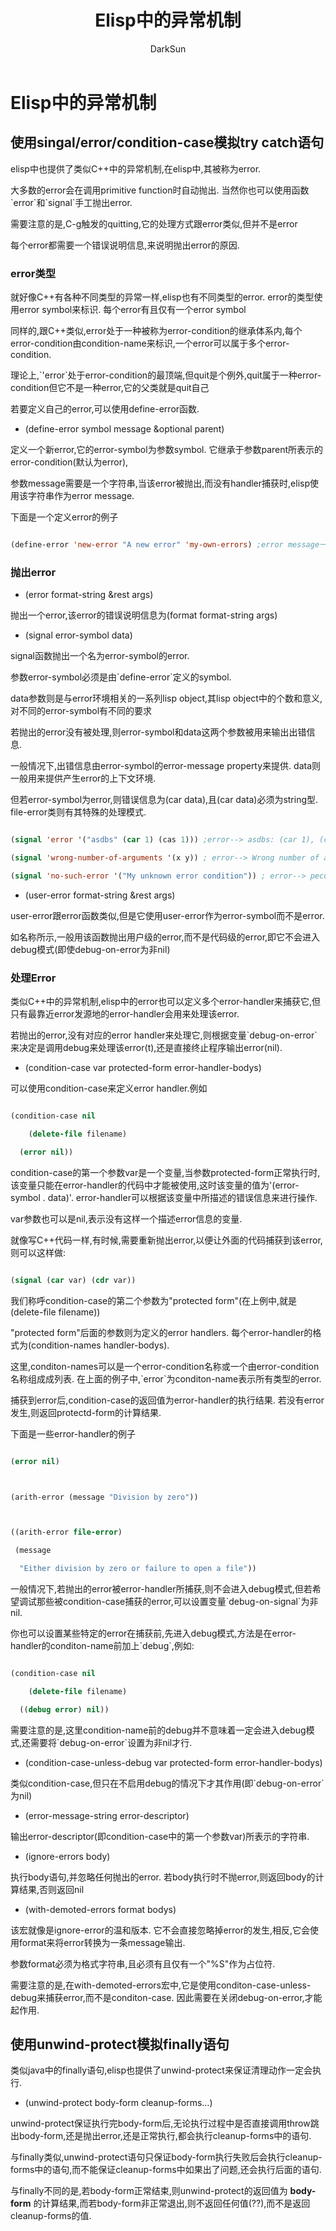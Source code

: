 #+TITLE: Elisp中的异常机制
#+AUTHOR: DarkSun

* 目录                                                    :TOC_4_gh:noexport:
- [[#elisp中的异常机制][Elisp中的异常机制]]
  - [[#使用singalerrorcondition-case模拟try-catch语句][使用singal/error/condition-case模拟try catch语句]]
    - [[#error类型][error类型]]
    - [[#抛出error][抛出error]]
    - [[#处理error][处理Error]]
  - [[#使用unwind-protect模拟finally语句][使用unwind-protect模拟finally语句]]

* Elisp中的异常机制

** 使用singal/error/condition-case模拟try catch语句

   elisp中也提供了类似C++中的异常机制,在elisp中,其被称为error.



   大多数的error会在调用primitive function时自动抛出. 当然你也可以使用函数`error`和`signal`手工抛出error.



   需要注意的是,C-g触发的quitting,它的处理方式跟error类似,但并不是error



   每个error都需要一个错误说明信息,来说明抛出error的原因.

*** error类型

    就好像C++有各种不同类型的异常一样,elisp也有不同类型的error. error的类型使用error symbol来标识. 每个error有且仅有一个error symbol



    同样的,跟C++类似,error处于一种被称为error-condition的继承体系内,每个error-condition由condition-name来标识,一个error可以属于多个error-condition.



    理论上,`'error`处于error-condition的最顶端,但quit是个例外,quit属于一种error-condition但它不是一种error,它的父类就是quit自己



    若要定义自己的error,可以使用define-error函数.

    * (define-error symbol message &optional parent)



    定义一个新error,它的error-symbol为参数symbol. 它继承于参数parent所表示的error-condition(默认为error),



    参数message需要是一个字符串,当该error被抛出,而没有handler捕获时,elisp使用该字符串作为error message.



    下面是一个定义error的例子

    #+BEGIN_SRC emacs-lisp

      (define-error 'new-error "A new error" 'my-own-errors) ;error message一般第一个字母是大写的

    #+END_SRC



*** 抛出error



    * (error format-string &rest args)



    抛出一个error,该error的错误说明信息为(format format-string args)



    * (signal error-symbol data)



    signal函数抛出一个名为error-symbol的error.



    参数error-symbol必须是由`define-error`定义的symbol.

    data参数则是与error环境相关的一系列lisp object,其lisp object中的个数和意义,对不同的error-symbol有不同的要求



    若抛出的error没有被处理,则error-symbol和data这两个参数被用来输出出错信息.



    一般情况下,出错信息由error-symbol的error-message property来提供. data则一般用来提供产生error的上下文环境.

    但若error-symbol为error,则错误信息为(car data),且(car data)必须为string型. file-error类则有其特殊的处理模式.

    #+BEGIN_SRC emacs-lisp

      (signal 'error '("asdbs" (car 1) (cas 1))) ;error--> asdbs: (car 1), (cas 1)

      (signal 'wrong-number-of-arguments '(x y)) ; error--> Wrong number of arguments: x, y

      (signal 'no-such-error '("My unknown error condition")) ; error--> peculiar error: "My unknown error condition"

    #+END_SRC



    * (user-error format-string &rest args)



    user-error跟error函数类似,但是它使用user-error作为error-symbol而不是error.



    如名称所示,一般用该函数抛出用户级的error,而不是代码级的error,即它不会进入debug模式(即使debug-on-error为非nil)

*** 处理Error

    类似C++中的异常机制,elisp中的error也可以定义多个error-handler来捕获它,但只有最靠近error发源地的error-handler会用来处理该error.



    若抛出的error,没有对应的error handler来处理它,则根据变量`debug-on-error`来决定是调用debug来处理该error(t),还是直接终止程序输出error(nil).



    * (condition-case var protected-form error-handler-bodys)



    可以使用condition-case来定义error handler.例如

    #+BEGIN_SRC emacs-lisp

      (condition-case nil

          (delete-file filename)

        (error nil))

    #+END_SRC



    condition-case的第一个参数var是一个变量,当参数protected-form正常执行时,该变量只能在error-handler的代码中才能被使用,这时该变量的值为'(error-symbol . data)'. error-handler可以根据该变量中所描述的错误信息来进行操作.

    var参数也可以是nil,表示没有这样一个描述error信息的变量.

    就像写C++代码一样,有时候,需要重新抛出error,以便让外面的代码捕获到该error,则可以这样做:

    #+BEGIN_SRC emacs-lisp

      (signal (car var) (cdr var))

    #+END_SRC



    我们称呼condition-case的第二个参数为"protected form"(在上例中,就是(delete-file filename))



    "protected form"后面的参数则为定义的error handlers. 每个error-handler的格式为(condition-names handler-bodys).

    这里,conditon-names可以是一个error-condition名称或一个由error-condition名称组成成列表. 在上面的例子中,`error`为conditon-name表示所有类型的error.



    捕获到error后,condition-case的返回值为error-handler的执行结果. 若没有error发生,则返回protectd-form的计算结果.

    下面是一些error-handler的例子

    #+BEGIN_SRC emacs-lisp

      (error nil)



      (arith-error (message "Division by zero"))



      ((arith-error file-error)

       (message

        "Either division by zero or failure to open a file"))

    #+END_SRC





    一般情况下,若抛出的error被error-handler所捕获,则不会进入debug模式,但若希望调试那些被condition-case捕获的error,可以设置变量`debug-on-signal`为非nil.

    你也可以设置某些特定的error在捕获前,先进入debug模式,方法是在error-handler的conditon-name前加上`debug`,例如:

    #+BEGIN_SRC emacs-lisp

      (condition-case nil

          (delete-file filename)

        ((debug error) nil))

    #+END_SRC

    需要注意的是,这里condition-name前的debug并不意味着一定会进入debug模式,还需要将`debug-on-error`设置为非nil才行.



    * (condition-case-unless-debug var protected-form error-handler-bodys)



    类似condition-case,但只在不启用debug的情况下才其作用(即`debug-on-error`为nil)



    * (error-message-string error-descriptor)



    输出error-descriptor(即condition-case中的第一个参数var)所表示的字符串.



    * (ignore-errors body)



    执行body语句,并忽略任何抛出的error. 若body执行时不抛error,则返回body的计算结果,否则返回nil



    * (with-demoted-errors format bodys)



    该宏就像是ignore-error的温和版本. 它不会直接忽略掉error的发生,相反,它会使用format来将error转换为一条message输出.



    参数format必须为格式字符串,且必须有且仅有一个"%S"作为占位符.



    需要注意的是,在with-demoted-errors宏中,它是使用conditon-case-unless-debug来捕获error,而不是conditon-case. 因此需要在关闭debug-on-error,才能起作用.

** 使用unwind-protect模拟finally语句

   类似java中的finally语句,elisp也提供了unwind-protect来保证清理动作一定会执行.



   * (unwind-protect body-form cleanup-forms...)



   unwind-protect保证执行完body-form后,无论执行过程中是否直接调用throw跳出body-form,还是抛出error,还是正常执行,都会执行cleanup-forms中的语句.



   与finally类似,unwind-protect语句只保证body-form执行失败后会执行cleanup-forms中的语句,而不能保证cleanup-forms中如果出了问题,还会执行后面的语句.



   与finally不同的是,若body-form正常结束,则unwind-protect的返回值为 *body-form* 的计算结果,而若body-form非正常退出,则不返回任何值(??),而不是返回cleanup-forms的值.

